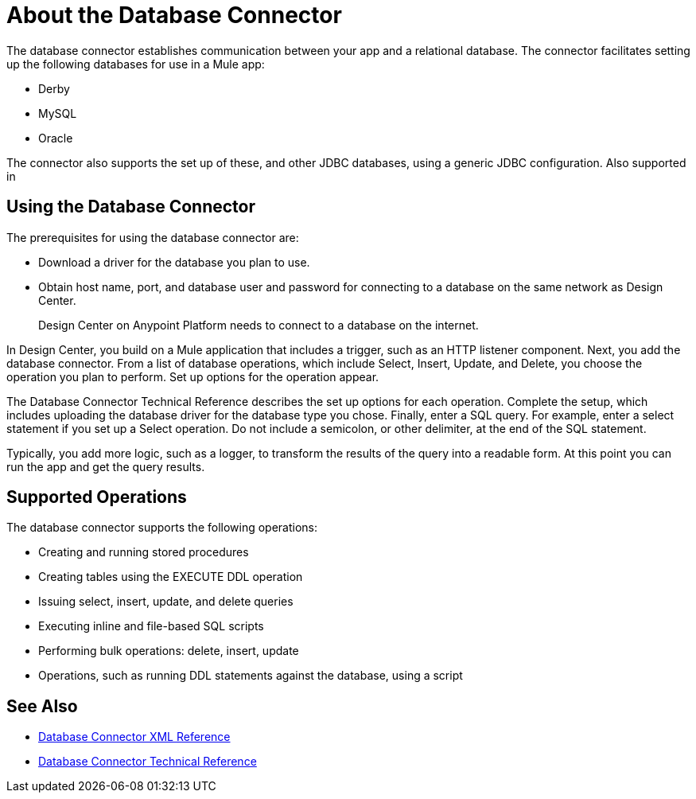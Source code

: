 = About the Database Connector
:keywords: database migration, mysql, oracle, derby, jdbc, postgres, ms sql, relational

The database connector establishes communication between your app and a relational database. The connector facilitates setting up the following databases for use in a Mule app:

* Derby
* MySQL
* Oracle

The connector also supports the set up of these, and other JDBC databases, using a generic JDBC configuration. Also supported in 

== Using the Database Connector

The prerequisites for using the database connector are:

* Download a driver for the database you plan to use.
* Obtain host name, port, and database user and password for connecting to a database on the same network as Design Center. 
+
Design Center on Anypoint Platform needs to connect to a database on the internet.

In Design Center, you build on a Mule application that includes a trigger, such as an HTTP listener component. Next, you add the database connector. From a list of database operations, which include Select, Insert, Update, and Delete, you choose the operation you plan to perform. Set up options for the operation appear. 

The Database Connector Technical Reference describes the set up options for each operation. Complete the setup, which includes uploading the database driver for the database type you chose. Finally, enter a SQL query. For example, enter a select statement if you set up a Select operation. Do not include a semicolon, or other delimiter, at the end of the SQL statement. 

Typically, you add more logic, such as a logger, to transform the results of the query into a readable form. At this point you can run the app and get the query results.

== Supported Operations

The database connector supports the following operations:

* Creating and running stored procedures
* Creating tables using the EXECUTE DDL operation
* Issuing select, insert, update, and delete queries
* Executing inline and file-based SQL scripts
* Performing bulk operations: delete, insert, update
* Operations, such as running DDL statements against the database, using a script



== See Also

* link:/connectors/db-connector-xml-reference[Database Connector XML Reference]
* link:/connectors/database-documentation[Database Connector Technical Reference]